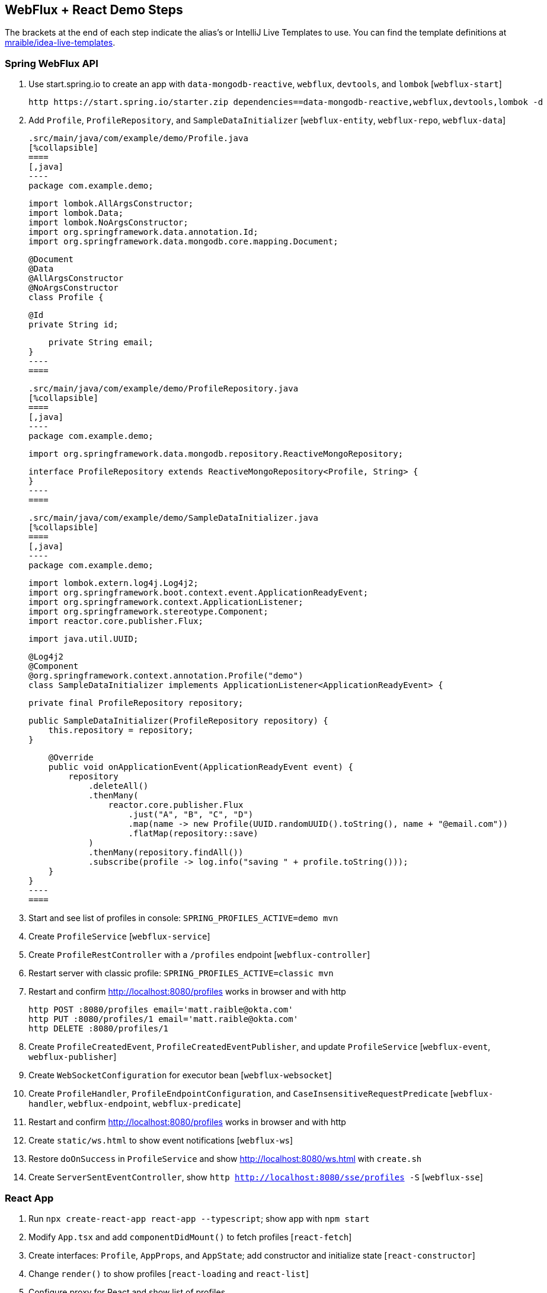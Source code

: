 == WebFlux + React Demo Steps

The brackets at the end of each step indicate the alias's or IntelliJ Live Templates to use. You can find the template definitions at https://github.com/mraible/idea-live-templates[mraible/idea-live-templates].

=== Spring WebFlux API

. Use start.spring.io to create an app with `data-mongodb-reactive`, `webflux`, `devtools`, and `lombok` [`webflux-start`]

  http https://start.spring.io/starter.zip dependencies==data-mongodb-reactive,webflux,devtools,lombok -d

. Add `Profile`, `ProfileRepository`, and `SampleDataInitializer` [`webflux-entity`, `webflux-repo`, `webflux-data`]

  .src/main/java/com/example/demo/Profile.java
  [%collapsible]
  ====
  [,java]
  ----
  package com.example.demo;

  import lombok.AllArgsConstructor;
  import lombok.Data;
  import lombok.NoArgsConstructor;
  import org.springframework.data.annotation.Id;
  import org.springframework.data.mongodb.core.mapping.Document;

  @Document
  @Data
  @AllArgsConstructor
  @NoArgsConstructor
  class Profile {

      @Id
      private String id;

      private String email;
  }
  ----
  ====

  .src/main/java/com/example/demo/ProfileRepository.java
  [%collapsible]
  ====
  [,java]
  ----
  package com.example.demo;

  import org.springframework.data.mongodb.repository.ReactiveMongoRepository;

  interface ProfileRepository extends ReactiveMongoRepository<Profile, String> {
  }
  ----
  ====

  .src/main/java/com/example/demo/SampleDataInitializer.java
  [%collapsible]
  ====
  [,java]
  ----
  package com.example.demo;

  import lombok.extern.log4j.Log4j2;
  import org.springframework.boot.context.event.ApplicationReadyEvent;
  import org.springframework.context.ApplicationListener;
  import org.springframework.stereotype.Component;
  import reactor.core.publisher.Flux;

  import java.util.UUID;

  @Log4j2
  @Component
  @org.springframework.context.annotation.Profile("demo")
  class SampleDataInitializer implements ApplicationListener<ApplicationReadyEvent> {

      private final ProfileRepository repository;

      public SampleDataInitializer(ProfileRepository repository) {
          this.repository = repository;
      }

      @Override
      public void onApplicationEvent(ApplicationReadyEvent event) {
          repository
              .deleteAll()
              .thenMany(
                  reactor.core.publisher.Flux
                      .just("A", "B", "C", "D")
                      .map(name -> new Profile(UUID.randomUUID().toString(), name + "@email.com"))
                      .flatMap(repository::save)
              )
              .thenMany(repository.findAll())
              .subscribe(profile -> log.info("saving " + profile.toString()));
      }
  }
  ----
  ====

. Start and see list of profiles in console: `SPRING_PROFILES_ACTIVE=demo mvn`

. Create `ProfileService` [`webflux-service`]

. Create `ProfileRestController` with a `/profiles` endpoint [`webflux-controller`]

. Restart server with classic profile: `SPRING_PROFILES_ACTIVE=classic mvn`

. Restart and confirm http://localhost:8080/profiles works in browser and with http

  http POST :8080/profiles email='matt.raible@okta.com'
  http PUT :8080/profiles/1 email='matt.raible@okta.com'
  http DELETE :8080/profiles/1

. Create `ProfileCreatedEvent`, `ProfileCreatedEventPublisher`, and update `ProfileService` [`webflux-event`, `webflux-publisher`]

. Create `WebSocketConfiguration` for executor bean [`webflux-websocket`]

. Create `ProfileHandler`, `ProfileEndpointConfiguration`, and `CaseInsensitiveRequestPredicate` [`webflux-handler`, `webflux-endpoint`, `webflux-predicate`]

. Restart and confirm http://localhost:8080/profiles works in browser and with http

. Create `static/ws.html` to show event notifications [`webflux-ws`]

. Restore `doOnSuccess` in `ProfileService` and show http://localhost:8080/ws.html with `create.sh`

. Create `ServerSentEventController`, show `http http://localhost:8080/sse/profiles -S` [`webflux-sse`]

=== React App

. Run `npx create-react-app react-app --typescript`; show app with `npm start`

. Modify `App.tsx` and add `componentDidMount()` to fetch profiles [`react-fetch`]

. Create interfaces: `Profile`, `AppProps`, and `AppState`; add constructor and initialize state [`react-constructor`]

. Change `render()` to show profiles [`react-loading` and `react-list`]

. Configure proxy for React and show list of profiles

. Create `ProfileList.tsx` and copy code from `App.tsx`; change `App.tsx` to use `<ProfileList/>`

=== React App with Streaming Data

. Modify `ProfileList.tsx` to fetch every second [`react-interval`]

. Create and run `create-stream.sh`

. Use RxJS: install rxjs first! [`react-rxjs`]

. Use WebSocket [`react-websocket`]

. Create `src/setupProxy.js` to set up proxy for WebSockets [`react-proxy`]

. Use EventSource with SSE [`react-eventsource`]

. Add `@CrossOrigin` in `ServerSentEventController`

=== Authentication with Okta

. Add Spring Security OIDC and dependencies [`ss-maven` || `okta-maven-boot`]

. Create OIDC app in Okta; add properties to `application.yml` [`ss-application` || `okta-oauth2-yaml`]

. Show login redirect from http://localhost:8080/profiles

. Create `SecurityConfiguration` for resource server and CORS [`ss-config`]. Add `resourceserver` settings to `application.yml`.

. Add Okta's React SDK using OktaDev Schematics

  npm install @oktadev/schematics
  schematics @oktadev/schematics:add-auth

. Show changes in `App.tsx` and new `Home.tsx` file

. Add `<ProfileList auth={this.props.auth}/>` in `Home.tsx`

. Add CSS to `App.css` to make buttons more visible [`react-css`]

. Restart, show app and Loading...

. Update `ProfileList` to add an authorization header + error handling [`react-token`]

. Modify `WebSocketConfiguration.java` to only return an ID.

. Modify `ProfileList` to fetch a profile by ID when added. [`react-websocket2`]

. Run `./create-stream.sh` and show profiles being added.

. Fini!

Source: https://developer.okta.com/blog/2018/09/25/spring-webflux-websockets-react
